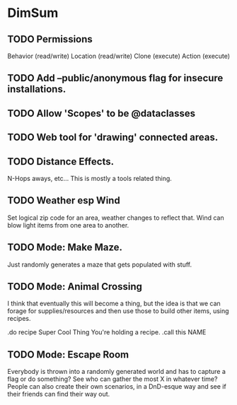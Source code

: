 * DimSum

** TODO Permissions

   Behavior (read/write)
   Location (read/write)
   Clone (execute)
   Action (execute)

** TODO Add --public/anonymous flag for insecure installations.
** TODO Allow 'Scopes' to be @dataclasses
** TODO Web tool for 'drawing' connected areas.
** TODO Distance Effects.

   N-Hops aways, etc... This is mostly a tools related thing.

** TODO Weather esp Wind

   Set logical zip code for an area, weather changes to reflect
   that. Wind can blow light items from one area to another.

** TODO Mode: Make Maze.

   Just randomly generates a maze that gets populated with stuff.

** TODO Mode: Animal Crossing

   I think that eventually this will become a thing, but the idea is
   that we can forage for supplies/resources and then use those to
   build other items, using recipes.

   .do recipe Super Cool Thing
   You're holding a recipe.
   .call this NAME

** TODO Mode: Escape Room

   Everybody is thrown into a randomly generated world and has to
   capture a flag or do something? See who can gather the most X in
   whatever time? People can also create their own scenarios, in a
   DnD-esque way and see if their friends can find their way out.
